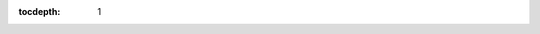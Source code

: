 :tocdepth: 1

.. Please do not modify tocdepth; will be fixed when a new Sphinx theme is shipped.

.. sectnum::
